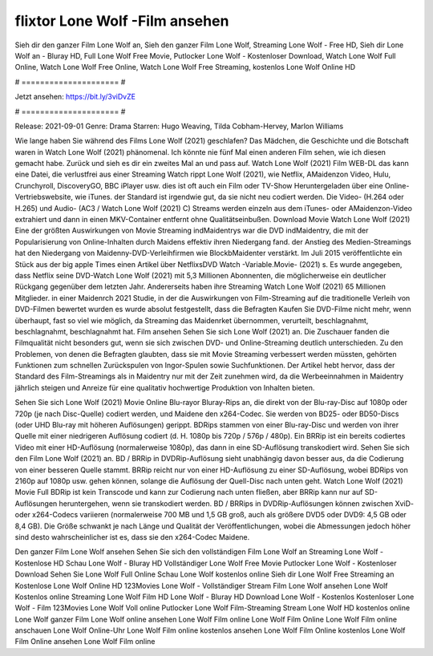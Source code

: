 flixtor Lone Wolf -Film ansehen
======================
Sieh dir den ganzer Film Lone Wolf an, Sieh den ganzer Film Lone Wolf, Streaming Lone Wolf - Free HD, Sieh dir Lone Wolf an - Bluray HD, Full Lone Wolf Free Movie, Putlocker Lone Wolf - Kostenloser Download, Watch Lone Wolf Full Online, Watch Lone Wolf Free Online, Watch Lone Wolf Free Streaming, kostenlos Lone Wolf Online HD

# ===================== #

Jetzt ansehen: https://bit.ly/3viDvZE

# ===================== #

Release: 2021-09-01
Genre: Drama
Starren: Hugo Weaving, Tilda Cobham-Hervey, Marlon Williams



Wie lange haben Sie während des Films Lone Wolf (2021) geschlafen? Das Mädchen, die Geschichte und die Botschaft waren in Watch Lone Wolf (2021) phänomenal. Ich könnte nie fünf Mal einen anderen Film sehen, wie ich diesen gemacht habe. Zurück  und sieh es dir ein zweites Mal an und  pass auf. Watch Lone Wolf (2021) Film WEB-DL  das kann  eine Datei, die verlustfrei aus einer Streaming Watch rippt Lone Wolf (2021), wie  Netflix, AMaidenzon Video, Hulu, Crunchyroll, DiscoveryGO, BBC iPlayer usw. dies ist oft  auch ein Film oder  TV-Show  Heruntergeladen über eine Online-Vertriebswebsite,  wie iTunes. der Standard   ist irgendwie gut, da sie nicht neu codiert werden. Die Video- (H.264 oder H.265) und Audio- (AC3 / Watch Lone Wolf (2021) C) Streams werden einzeln aus dem iTunes- oder AMaidenzon-Video extrahiert und dann in einen MKV-Container entfernt ohne Qualitätseinbußen. Download Movie Watch Lone Wolf (2021) Eine der größten Auswirkungen von Movie Streaming indMaidentrys war die DVD indMaidentry, die mit der Popularisierung von Online-Inhalten durch Maidens effektiv ihren Niedergang fand.  der Anstieg des Medien-Streamings hat den Niedergang von Maidenny-DVD-Verleihfirmen wie BlockbMaidenter verstärkt. Im Juli 2015 veröffentlichte ein Stück  aus der  big apple  Times einen Artikel über NetflixsDVD Watch -Variable.Movie-  (2021) s. Es wurde angegeben, dass Netflix seine DVD-Watch Lone Wolf (2021) mit 5,3 Millionen Abonnenten, die möglicherweise ein  deutlicher Rückgang gegenüber dem letzten Jahr. Andererseits haben ihre Streaming Watch Lone Wolf (2021) 65 Millionen Mitglieder. in einer  Maidenrch 2021 Studie, in der die Auswirkungen von Film-Streaming auf die traditionelle Verleih von DVD-Filmen bewertet wurden  es wurde absolut festgestellt, dass die Befragten Kaufen Sie DVD-Filme nicht mehr, wenn überhaupt, fast so viel wie möglich, da Streaming das Maidenrket übernommen, verurteilt, beschlagnahmt, beschlagnahmt, beschlagnahmt hat. Film ansehen Sehen Sie sich Lone Wolf (2021) an. Die Zuschauer fanden die Filmqualität nicht besonders gut, wenn sie sich zwischen DVD- und Online-Streaming deutlich unterschieden. Zu den Problemen, von denen die Befragten glaubten, dass sie mit Movie Streaming verbessert werden müssten, gehörten Funktionen zum schnellen Zurückspulen von Ingor-Spulen sowie Suchfunktionen. Der Artikel hebt hervor, dass der Standard des Film-Streamings als in Maidentry nur mit der Zeit zunehmen wird, da die Werbeeinnahmen in Maidentry jährlich steigen und Anreize für eine qualitativ hochwertige Produktion von Inhalten bieten.

Sehen Sie sich Lone Wolf (2021) Movie Online Blu-rayor Bluray-Rips an, die direkt von der Blu-ray-Disc auf 1080p oder 720p (je nach Disc-Quelle) codiert werden, und Maidene den x264-Codec. Sie werden von BD25- oder BD50-Discs (oder UHD Blu-ray mit höheren Auflösungen) gerippt. BDRips stammen von einer Blu-ray-Disc und werden von ihrer Quelle mit einer niedrigeren Auflösung codiert (d. H. 1080p bis 720p / 576p / 480p). Ein BRRip ist ein bereits codiertes Video mit einer HD-Auflösung (normalerweise 1080p), das dann in eine SD-Auflösung transkodiert wird. Sehen Sie sich den Film Lone Wolf (2021) an. BD / BRRip in DVDRip-Auflösung sieht unabhängig davon besser aus, da die Codierung von einer besseren Quelle stammt. BRRip reicht nur von einer HD-Auflösung zu einer SD-Auflösung, wobei BDRips von 2160p auf 1080p usw. gehen können, solange die Auflösung der Quell-Disc nach unten geht. Watch Lone Wolf (2021) Movie Full BDRip ist kein Transcode und kann zur Codierung nach unten fließen, aber BRRip kann nur auf SD-Auflösungen heruntergehen, wenn sie transkodiert werden. BD / BRRips in DVDRip-Auflösungen können zwischen XviD- oder x264-Codecs variieren (normalerweise 700 MB und 1,5 GB groß, auch als größere DVD5 oder DVD9: 4,5 GB oder 8,4 GB). Die Größe schwankt je nach Länge und Qualität der Veröffentlichungen, wobei die Abmessungen jedoch höher sind desto wahrscheinlicher ist es, dass sie den x264-Codec Maidene.

Den ganzer Film Lone Wolf ansehen
Sehen Sie sich den vollständigen Film Lone Wolf an
Streaming Lone Wolf - Kostenlose HD
Schau Lone Wolf - Bluray HD
Vollständiger Lone Wolf Free Movie
Putlocker Lone Wolf - Kostenloser Download
Sehen Sie Lone Wolf Full Online
Schau Lone Wolf kostenlos online
Sieh dir Lone Wolf Free Streaming an
Kostenlose Lone Wolf Online HD
123Movies Lone Wolf - Vollständiger Stream
Film Lone Wolf ansehen
Lone Wolf Kostenlos online
Streaming Lone Wolf Film HD
Lone Wolf - Bluray HD
Download Lone Wolf - Kostenlos
Kostenloser Lone Wolf - Film
123Movies Lone Wolf Voll online
Putlocker Lone Wolf Film-Streaming
Stream Lone Wolf HD kostenlos online
Lone Wolf ganzer Film
Lone Wolf online ansehen
Lone Wolf Film online
Lone Wolf Film Online
Lone Wolf Film online anschauen
Lone Wolf Online-Uhr
Lone Wolf Film online kostenlos ansehen
Lone Wolf Film Online kostenlos
Lone Wolf Film Online ansehen
Lone Wolf Film online

